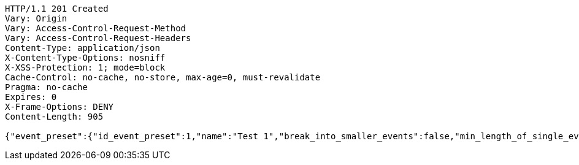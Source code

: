 [source,http,options="nowrap"]
----
HTTP/1.1 201 Created
Vary: Origin
Vary: Access-Control-Request-Method
Vary: Access-Control-Request-Headers
Content-Type: application/json
X-Content-Type-Options: nosniff
X-XSS-Protection: 1; mode=block
Cache-Control: no-cache, no-store, max-age=0, must-revalidate
Pragma: no-cache
Expires: 0
X-Frame-Options: DENY
Content-Length: 905

{"event_preset":{"id_event_preset":1,"name":"Test 1","break_into_smaller_events":false,"min_length_of_single_event":null,"max_length_of_single_event":null,"shared_presets":[]},"guests":[{"id_event_guest":1,"entity_EventPreset":null,"email":"test@gmail.com","obligatory":true},{"id_event_guest":2,"entity_EventPreset":null,"email":"test2@gmail.com","obligatory":true},{"id_event_guest":3,"entity_EventPreset":null,"email":"test3@gmail.com","obligatory":true}],"preset_availability":[{"id_preset_availability":1,"entity_EventPreset":null,"day":"THURSDAY","start_available_time":null,"end_available_time":null,"day_off":false},{"id_preset_availability":2,"entity_EventPreset":null,"day":"MONDAY","start_available_time":null,"end_available_time":null,"day_off":true},{"id_preset_availability":3,"entity_EventPreset":null,"day":"SATURDAY","start_available_time":null,"end_available_time":null,"day_off":true}]}
----